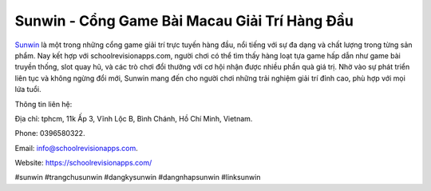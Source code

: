 Sunwin - Cổng Game Bài Macau Giải Trí Hàng Đầu
===================================

`Sunwin <https://schoolrevisionapps.com/>`_ là một trong những cổng game giải trí trực tuyến hàng đầu, nổi tiếng với sự đa dạng và chất lượng trong từng sản phẩm. Nay kết hợp với schoolrevisionapps.com, người chơi có thể tìm thấy hàng loạt tựa game hấp dẫn như game bài truyền thống, slot quay hũ, và các trò chơi đổi thưởng với cơ hội nhận được nhiều phần quà giá trị. Nhờ vào sự phát triển liên tục và không ngừng đổi mới, Sunwin mang đến cho người chơi những trải nghiệm giải trí đỉnh cao, phù hợp với mọi lứa tuổi.

Thông tin liên hệ: 

Địa chỉ: tphcm, 11k Ấp 3, Vĩnh Lộc B, Bình Chánh, Hồ Chí Minh, Vietnam. 

Phone: 0396580322. 

Email: info@schoolrevisionapps.com. 

Website: https://schoolrevisionapps.com/

#sunwin #trangchusunwin #dangkysunwin #dangnhapsunwin #linksunwin
